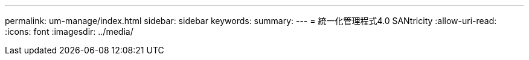 ---
permalink: um-manage/index.html 
sidebar: sidebar 
keywords:  
summary:  
---
= 統一化管理程式4.0 SANtricity
:allow-uri-read: 
:icons: font
:imagesdir: ../media/


